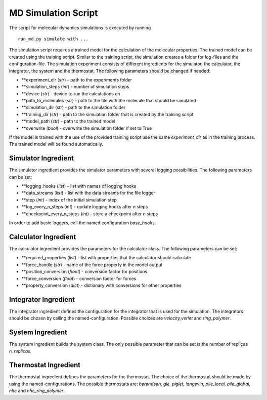 MD Simulation Script
====================

The script for molecular dynamics simulations is executed by running

::

    run_md.py simulate with ...

The simulation script requires a trained model for the calculation of
the molecular properties. The trained model can be created using the
training script. Similar to the training script, the simulation creates
a folder for log-files and the configuration-file. The simulation
experiment consists of different ingredients for the simulator, the
calculator, the integrator, the system and the thermostat. The following
parameters should be changed if needed:

-  **experiment\_dir (*str*) - path to the experiments folder
-  **simulation\_steps (*int*) - number of simulation steps
-  **device (*str*) - device to run the calculations on
-  **path\_to\_molecules (*str*) - path to the file with the molecule that
   should be simulated
-  **simulation\_dir (*str*) - path to the simulation folder
-  **training\_dir (*str*) - path to the simulation folder that is created
   by the training script
-  **model\_path (*str*) - path to the trained model
-  **overwrite (*bool*) - overwrite the simulation folder if set to True

If the model is trained with the use of the provided training script use
the same *experiment\_dir* as in the training process. The trained model
will be found automatically.

Simulator Ingredient
--------------------

The simulator ingredient provides the simulator parameters with several
logging possibilities. The following parameters can be set:

-  **logging\_hooks (*list*) - list with names of logging hooks
-  **data\_streams (*list*) - list with the data streams for the file
   logger
-  **step (*int*) - index of the initial simulation step
-  **log\_every\_n\_steps (*int*) - update logging hooks after n steps
-  **checkpoint\_every\_n\_steps (*int*) - store a checkpoint after n steps

In order to add basic loggers, call the named configuration
*base\_hooks*.

Calculator Ingredient
---------------------

The calculator ingredient provides the parameters for the calculator
class. The following parameters can be set:

-  **required\_properties (*list*) - list with properties that the
   calculator should calculate
-  **force\_handle (*str*) - name of the force property in the model output
-  **position\_conversion (*float*) - conversion factor for positions
-  **force\_conversion (*float*) - conversion factor for forces
-  **property\_conversion (*dict*) - dictionary with conversions for other
   properties

Integrator Ingredient
---------------------

The integrator ingredient defines the configuration for the integrator
that is used for the simulation. The integrators should be chosen by
calling the named-configuration. Possible choices are *velocity\_verlet*
and *ring\_polymer*.

System Ingredient
-----------------

The system ingredient builds the system class. The only possible
parameter that can be set is the number of replicas *n\_replicas*.

Thermostat Ingredient
---------------------

The thermostat ingredient defines the parameters for the thermostat. The
choice of the thermostat should be made by using the
named-configurations. The possible thermostats are: *berendsen, gle,
piglet, langevin, pile\_local, pile\_global, nhc* and
*nhc\_ring\_polymer*.
